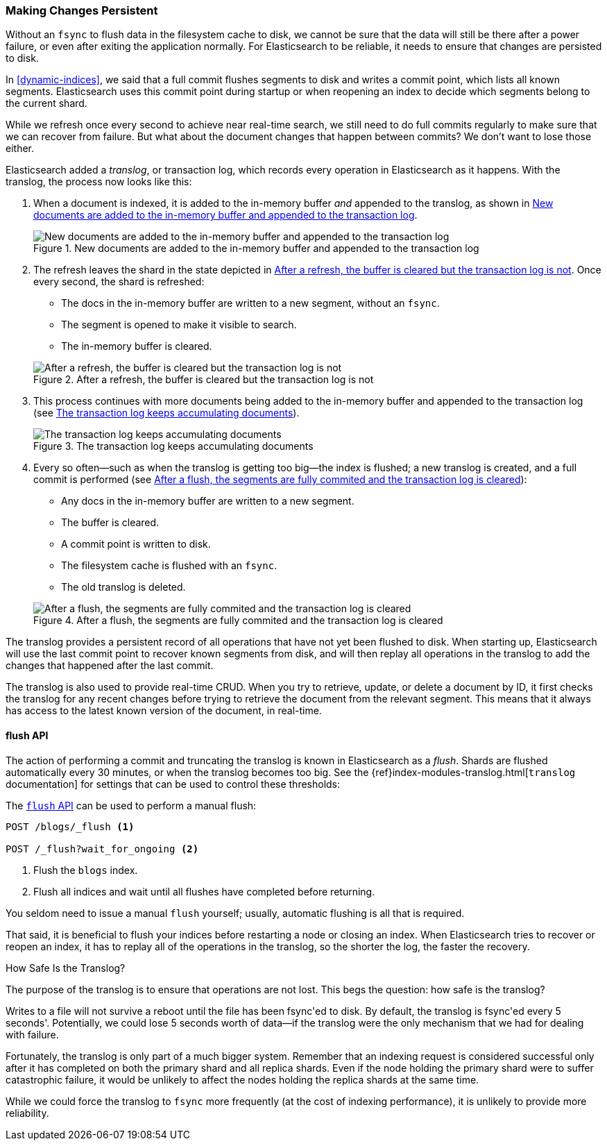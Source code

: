 [[translog]]
=== Making Changes Persistent

Without an `fsync` to flush data in the filesystem cache to disk, we cannot
be sure that the data will still ((("persistent changes, making")))((("changes, persisting")))be there after a power failure, or even after
exiting the application normally.  For Elasticsearch to be reliable, it needs
to ensure that changes are persisted to disk.

In <<dynamic-indices>>, we said that a full commit flushes segments to disk and
writes a commit point, which lists all known segments.  Elasticsearch uses
this commit point during startup or when reopening an index to decide which
segments belong to the current shard.

While we refresh once every second to achieve near real-time search, we still
need to do full commits regularly to make sure that we can recover from
failure.  But what about the document changes that happen between commits?  We
don't want to lose those either.

Elasticsearch added a _translog_, or transaction log, which records every
operation in Elasticsearch as it happens.  With the translog, the process now
looks like this:


1. When a document is indexed, it is added to the in-memory buffer _and_
   appended to the translog, as shown in <<img-xlog-pre-refresh>>.
+
[[img-xlog-pre-refresh]]
.New documents are added to the in-memory buffer and appended to the transaction log
image::images/elas_1106.png["New documents are added to the in-memory buffer and appended to the transaction log"]

2. The refresh leaves the shard in the state depicted in <<img-xlog-post-refresh>>. Once every second, the shard is refreshed:
+
--
   ** The docs in the in-memory buffer are written to a new segment,
      without an `fsync`.
   ** The segment is opened to make it visible to search.

   ** The in-memory buffer is cleared.

[[img-xlog-post-refresh]]
.After a refresh, the buffer is cleared but the transaction log is not
image::images/elas_1107.png["After a refresh, the buffer is cleared but the transaction log is not"]
--

3.  This process continues with more documents being added to the in-memory
    buffer and appended to the transaction log (see <<img-xlog-pre-flush>>).
+
[[img-xlog-pre-flush]]
.The transaction log keeps accumulating documents
image::images/elas_1108.png["The transaction log keeps accumulating documents"]


4. Every so often--such as when the translog is getting too big--the index
   is flushed; a new translog is created, and a full commit is performed (see <<img-xlog-post-flush>>):
+
--
   ** Any docs in the in-memory buffer are written to a new segment.
   ** The buffer is cleared.
   ** A commit point is written to disk.
   ** The filesystem cache is flushed with an `fsync`.
   ** The old translog is deleted.

[[img-xlog-post-flush]]
.After a flush, the segments are fully commited and the transaction log is cleared
image::images/elas_1109.png["After a flush, the segments are fully commited and the transaction log is cleared"]
--

The translog provides a persistent record of all operations that have not yet
been flushed to disk. When starting up, Elasticsearch will use the last commit
point to recover known segments from disk, and will then replay all operations
in the translog to add the changes that happened after the last commit.

The translog is also used to provide real-time CRUD.  When you try to
retrieve, update, or delete a document by ID, it first checks the translog for
any recent changes before trying to retrieve the document from the relevant
segment. This means that it always has access to the latest known version of
the document, in real-time.


[[flush-api]]
==== flush API

The action of performing a commit and truncating the translog is known in
Elasticsearch as a _flush_.  Shards are flushed automatically every 30
minutes, or when the translog becomes too big. See the
{ref}index-modules-translog.html[`translog` documentation] for settings
that can be used to control these thresholds:

The http://www.elasticsearch.org/guide/en/elasticsearch/reference/current/indices-flush.html[`flush` API] can be used to perform a manual flush:

[source,json]
-----------------------------
POST /blogs/_flush <1>

POST /_flush?wait_for_ongoing <2>
-----------------------------
<1> Flush the `blogs` index.
<2> Flush all indices and wait until all flushes have completed before
    returning.

You seldom need to issue a manual `flush` yourself; usually, automatic
flushing is all that is required.

That said, it is beneficial to flush your indices before restarting a node or closing an index. When Elasticsearch tries to recover or reopen an index, it has to replay all of the operations in the translog, so the shorter the log, the faster the recovery.


.How Safe Is the Translog?
****************************************

The purpose of the translog is to ensure that operations are not lost.  This
begs the question: how safe is the translog?

Writes to a file will not survive a reboot until the file has been
++fsync++'ed to disk.  By default, the translog is ++fsync++'ed every 5
seconds'. Potentially, we could lose 5 seconds worth of data--if the translog
were the only mechanism that we had for dealing with failure.

Fortunately, the translog is only part of a much bigger system.  Remember that
an indexing request is considered successful only after it has  completed
on both the primary shard and all replica shards.  Even if the node holding
the primary shard were to suffer catastrophic failure, it would be unlikely to
affect the nodes holding the replica shards at the same time.

While we could force the translog to `fsync` more frequently (at the cost of
indexing performance), it is unlikely to provide more reliability.

****************************************




